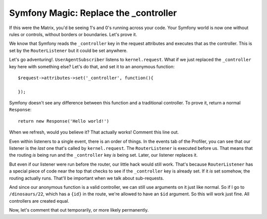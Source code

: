 Symfony Magic: Replace the _controller
======================================

If this were the Matrix, you'd be seeing 1's and 0's running across your
code. Your Symfony world is now one without rules or controls, without borders
or boundaries. Let's prove it.

We know that Symfony reads the ``_controller`` key in the request attributes
and executes that as the controller. This is set by the ``RouterListener``
but it could be set anywhere. 

Let's go adventuring!. ``UserAgentSubscriber`` listens to ``kernel.request``.
What if we just replaced the ``_controller`` key here with something else?
Let's do that, and set it to an anonymous function::

    $request->attributes->set('_controller', function(){

    });

Symfony doesn't see any difference between this function and a traditional
controller. To prove it, return a normal ``Response``::

    return new Response('Hello world!') 

When we refresh, would you believe it? That actually works! Comment this line
out.

Even within listeners to a single event, there is an order of things. In
the events tab of the Profiler, you can see that our listener is the *last*
one that's called by ``kernel.request``. The ``RouterListener`` is executed
before us. That means that the routing *is* being run and the ``_controller``
key *is* being set. Later, our listener replaces it.

But even if our listener were run before the router, our little hack would
still work. That's because ``RouterListener`` has a special piece of code
near the top that checks to see if the ``_controller`` key is already set.
If it *is* set somehow, the routing actually runs. That'll be important when
we talk about sub-requests.

And since our anonymous function is a valid controller, we can still use
arguments on it just like normal. So if I go to ``/dinosaurs/22``, which
has a ``{id}`` in the route, we're allowed to have an ``$id`` argument. So
this will work just fine. All controllers are created equal.

Now, let's comment that out temporarily, or more likely permanently. 
